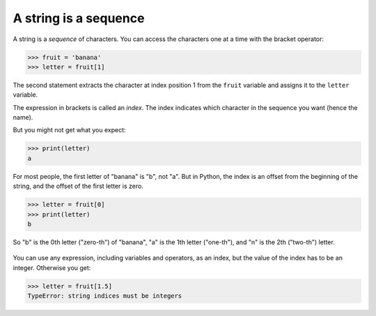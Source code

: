 A string is a sequence
----------------------

A string is a *sequence* of characters. You can access
the characters one at a time with the bracket operator:

.. code-block:: python

   >>> fruit = 'banana'
   >>> letter = fruit[1]

The second statement extracts the character at index position 1 from the
``fruit`` variable and assigns it to the ``letter``
variable.

The expression in brackets is called an *index*. The
index indicates which character in the sequence you want (hence the
name).

But you might not get what you expect:

.. code-block:: python

   >>> print(letter)
   a


For most people, the first letter of "banana" is "b", not
"a". But in Python, the index is an offset from the beginning
of the string, and the offset of the first letter is zero.

.. code-block:: python

   >>> letter = fruit[0]
   >>> print(letter)
   b


So "b" is the 0th letter ("zero-th") of "banana",
"a" is the 1th letter ("one-th"), and "n" is the
2th ("two-th") letter.

.. figure:: ../images/string.svg
   :alt: String Indexes


You can use any expression, including variables and operators, as an
index, but the value of the index has to be an integer. Otherwise you
get:

.. code-block:: python

   >>> letter = fruit[1.5]
   TypeError: string indices must be integers

.. mchoice:: str-seq-mc-cheer
    :practice: T
    :answer_a: "o"
    :answer_b: " "
    :answer_c: "B"
    :answer_d: "l"
    :correct: c
    :feedback_a: Remember that in Python, counting starts at zero; so "o" is actually cheer[1].
    :feedback_b: Remember that in Python, counting starts at zero; so " " is actually cheer[2].
    :feedback_c: Correct! In Python, counting starts with zero; so cheer[3] is "B".
    :feedback_d: Remember that in Python, counting starts at zero; so "l" is actually cheer[4].

    What is printed by the following statements?

    ::

        cheer = "Go Blue!"
        print(cheer[3])

.. mchoice:: str-seq-mc-name
    :practice: T
    :answer_a: "s"
    :answer_b: " "
    :answer_c: "Olivia"
    :correct: a
    :feedback_a: Correct! In Python, counting starts with zero; so after the reassignment hello the 12th
                 character from the original string, "s".
    :feedback_b: Remember that in Python, counting starts at zero! And watch out for the reassignment.
    :feedback_c: Remember that in Python, counting starts at zero! And watch out for the reassignment. 

    What is printed by the following statements?

    ::

        hello = "Hi my name is Olivia."
        hello = hello[12]
        print(hello)

.. fillintheblank:: str-seq-fitb-index
    :practice: T

    The expression in brackets that indicates which characters you want is called a(n) ______.

    - :[Ii]ndex: Correct! An index is an integer value used to select an item in a sequence, such as a
        character in a string.
      :.*: Try again! This piece selects an item in a sequence.
